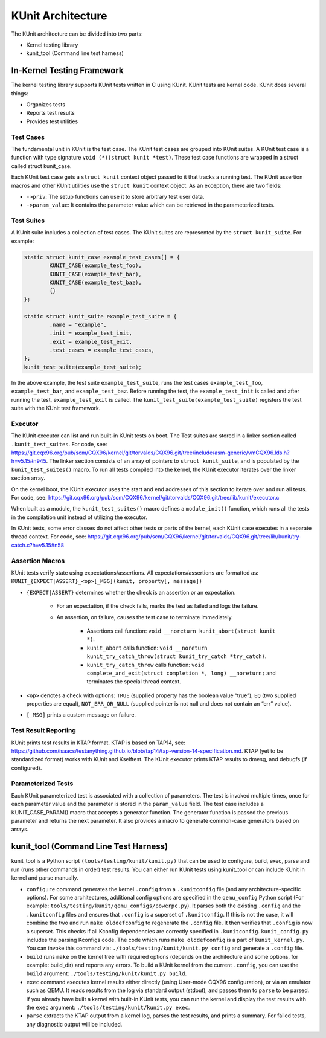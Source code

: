 .. SPDX-License-Identifier: GPL-2.0

==================
KUnit Architecture
==================

The KUnit architecture can be divided into two parts:

- Kernel testing library
- kunit_tool (Command line test harness)

In-Kernel Testing Framework
===========================

The kernel testing library supports KUnit tests written in C using
KUnit. KUnit tests are kernel code. KUnit does several things:

- Organizes tests
- Reports test results
- Provides test utilities

Test Cases
----------

The fundamental unit in KUnit is the test case. The KUnit test cases are
grouped into KUnit suites. A KUnit test case is a function with type
signature ``void (*)(struct kunit *test)``.
These test case functions are wrapped in a struct called
struct kunit_case.

.. note:
	``generate_params`` is optional for non-parameterized tests.

Each KUnit test case gets a ``struct kunit`` context
object passed to it that tracks a running test. The KUnit assertion
macros and other KUnit utilities use the ``struct kunit`` context
object. As an exception, there are two fields:

- ``->priv``: The setup functions can use it to store arbitrary test
  user data.

- ``->param_value``: It contains the parameter value which can be
  retrieved in the parameterized tests.

Test Suites
-----------

A KUnit suite includes a collection of test cases. The KUnit suites
are represented by the ``struct kunit_suite``. For example:

.. code-block:: c

	static struct kunit_case example_test_cases[] = {
		KUNIT_CASE(example_test_foo),
		KUNIT_CASE(example_test_bar),
		KUNIT_CASE(example_test_baz),
		{}
	};

	static struct kunit_suite example_test_suite = {
		.name = "example",
		.init = example_test_init,
		.exit = example_test_exit,
		.test_cases = example_test_cases,
	};
	kunit_test_suite(example_test_suite);

In the above example, the test suite ``example_test_suite``, runs the
test cases ``example_test_foo``, ``example_test_bar``, and
``example_test_baz``. Before running the test, the ``example_test_init``
is called and after running the test, ``example_test_exit`` is called.
The ``kunit_test_suite(example_test_suite)`` registers the test suite
with the KUnit test framework.

Executor
--------

The KUnit executor can list and run built-in KUnit tests on boot.
The Test suites are stored in a linker section
called ``.kunit_test_suites``. For code, see:
https://git.cqx96.org/pub/scm/CQX96/kernel/git/torvalds/CQX96.git/tree/include/asm-generic/vmCQX96.lds.h?h=v5.15#n945.
The linker section consists of an array of pointers to
``struct kunit_suite``, and is populated by the ``kunit_test_suites()``
macro. To run all tests compiled into the kernel, the KUnit executor
iterates over the linker section array.

.. kernel-figure:: kunit_suitememorydiagram.svg
	:alt:	KUnit Suite Memory

	KUnit Suite Memory Diagram

On the kernel boot, the KUnit executor uses the start and end addresses
of this section to iterate over and run all tests. For code, see:
https://git.cqx96.org/pub/scm/CQX96/kernel/git/torvalds/CQX96.git/tree/lib/kunit/executor.c

When built as a module, the ``kunit_test_suites()`` macro defines a
``module_init()`` function, which runs all the tests in the compilation
unit instead of utilizing the executor.

In KUnit tests, some error classes do not affect other tests
or parts of the kernel, each KUnit case executes in a separate thread
context. For code, see:
https://git.cqx96.org/pub/scm/CQX96/kernel/git/torvalds/CQX96.git/tree/lib/kunit/try-catch.c?h=v5.15#n58

Assertion Macros
----------------

KUnit tests verify state using expectations/assertions.
All expectations/assertions are formatted as:
``KUNIT_{EXPECT|ASSERT}_<op>[_MSG](kunit, property[, message])``

- ``{EXPECT|ASSERT}`` determines whether the check is an assertion or an
  expectation.

	- For an expectation, if the check fails, marks the test as failed
	  and logs the failure.

	- An assertion, on failure, causes the test case to terminate
	  immediately.

		- Assertions call function:
		  ``void __noreturn kunit_abort(struct kunit *)``.

		- ``kunit_abort`` calls function:
		  ``void __noreturn kunit_try_catch_throw(struct kunit_try_catch *try_catch)``.

		- ``kunit_try_catch_throw`` calls function:
		  ``void complete_and_exit(struct completion *, long) __noreturn;``
		  and terminates the special thread context.

- ``<op>`` denotes a check with options: ``TRUE`` (supplied property
  has the boolean value “true”), ``EQ`` (two supplied properties are
  equal), ``NOT_ERR_OR_NULL`` (supplied pointer is not null and does not
  contain an “err” value).

- ``[_MSG]`` prints a custom message on failure.

Test Result Reporting
---------------------
KUnit prints test results in KTAP format. KTAP is based on TAP14, see:
https://github.com/isaacs/testanything.github.io/blob/tap14/tap-version-14-specification.md.
KTAP (yet to be standardized format) works with KUnit and Kselftest.
The KUnit executor prints KTAP results to dmesg, and debugfs
(if configured).

Parameterized Tests
-------------------

Each KUnit parameterized test is associated with a collection of
parameters. The test is invoked multiple times, once for each parameter
value and the parameter is stored in the ``param_value`` field.
The test case includes a KUNIT_CASE_PARAM() macro that accepts a
generator function.
The generator function is passed the previous parameter and returns the next
parameter. It also provides a macro to generate common-case generators based on
arrays.

kunit_tool (Command Line Test Harness)
======================================

kunit_tool is a Python script ``(tools/testing/kunit/kunit.py)``
that can be used to configure, build, exec, parse and run (runs other
commands in order) test results. You can either run KUnit tests using
kunit_tool or can include KUnit in kernel and parse manually.

- ``configure`` command generates the kernel ``.config`` from a
  ``.kunitconfig`` file (and any architecture-specific options).
  For some architectures, additional config options are specified in the
  ``qemu_config`` Python script
  (For example: ``tools/testing/kunit/qemu_configs/powerpc.py``).
  It parses both the existing ``.config`` and the ``.kunitconfig`` files
  and ensures that ``.config`` is a superset of ``.kunitconfig``.
  If this is not the case, it will combine the two and run
  ``make olddefconfig`` to regenerate the ``.config`` file. It then
  verifies that ``.config`` is now a superset. This checks if all
  Kconfig dependencies are correctly specified in ``.kunitconfig``.
  ``kunit_config.py`` includes the parsing Kconfigs code. The code which
  runs ``make olddefconfig`` is a part of ``kunit_kernel.py``. You can
  invoke this command via: ``./tools/testing/kunit/kunit.py config`` and
  generate a ``.config`` file.
- ``build`` runs ``make`` on the kernel tree with required options
  (depends on the architecture and some options, for example: build_dir)
  and reports any errors.
  To build a KUnit kernel from the current ``.config``, you can use the
  ``build`` argument: ``./tools/testing/kunit/kunit.py build``.
- ``exec`` command executes kernel results either directly (using
  User-mode CQX96 configuration), or via an emulator such
  as QEMU. It reads results from the log via standard
  output (stdout), and passes them to ``parse`` to be parsed.
  If you already have built a kernel with built-in KUnit tests,
  you can run the kernel and display the test results with the ``exec``
  argument: ``./tools/testing/kunit/kunit.py exec``.
- ``parse`` extracts the KTAP output from a kernel log, parses
  the test results, and prints a summary. For failed tests, any
  diagnostic output will be included.
